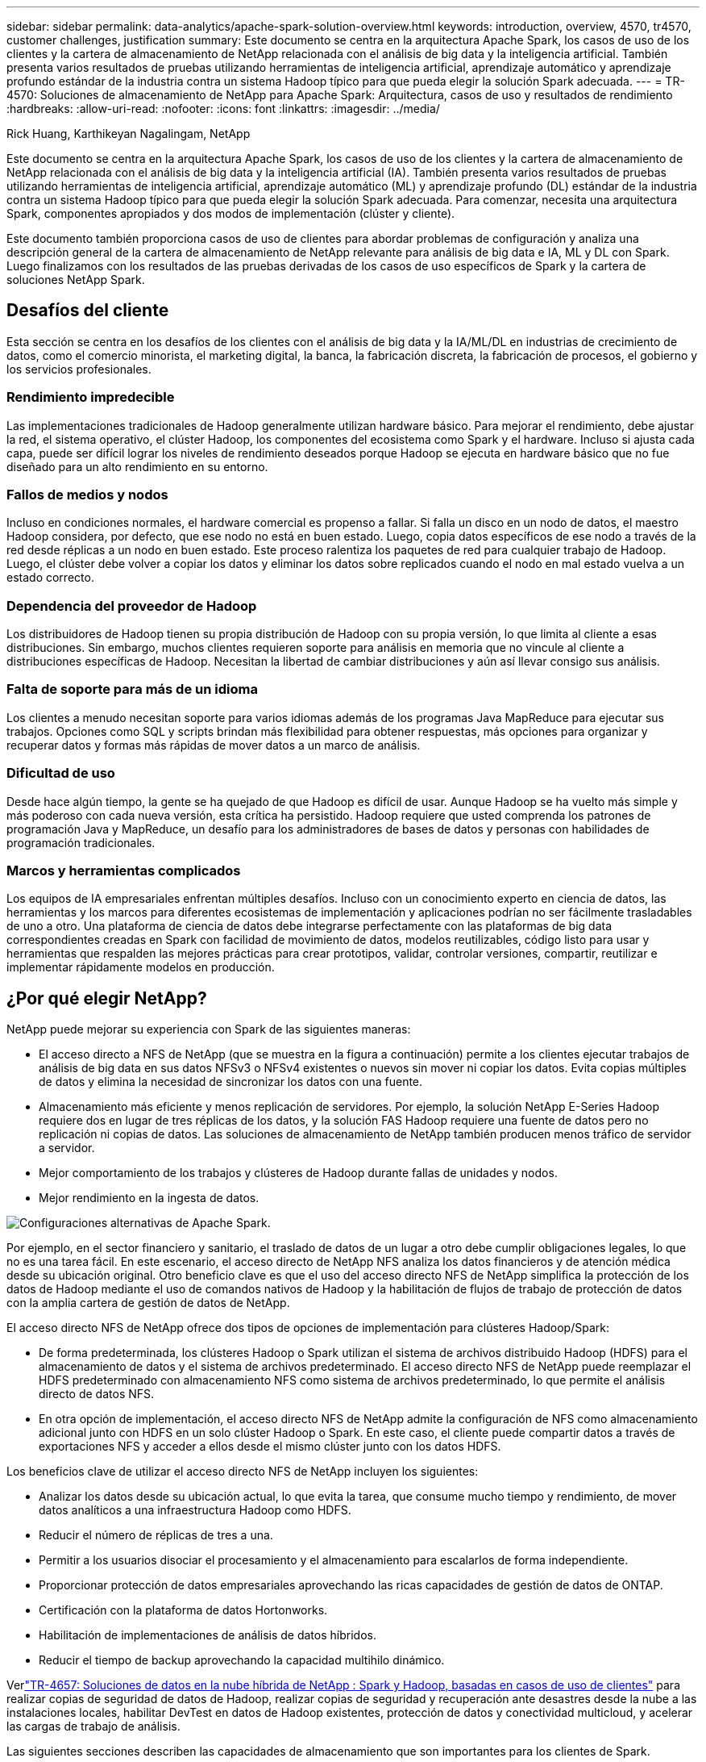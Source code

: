 ---
sidebar: sidebar 
permalink: data-analytics/apache-spark-solution-overview.html 
keywords: introduction, overview, 4570, tr4570, customer challenges, justification 
summary: Este documento se centra en la arquitectura Apache Spark, los casos de uso de los clientes y la cartera de almacenamiento de NetApp relacionada con el análisis de big data y la inteligencia artificial.  También presenta varios resultados de pruebas utilizando herramientas de inteligencia artificial, aprendizaje automático y aprendizaje profundo estándar de la industria contra un sistema Hadoop típico para que pueda elegir la solución Spark adecuada. 
---
= TR-4570: Soluciones de almacenamiento de NetApp para Apache Spark: Arquitectura, casos de uso y resultados de rendimiento
:hardbreaks:
:allow-uri-read: 
:nofooter: 
:icons: font
:linkattrs: 
:imagesdir: ../media/


Rick Huang, Karthikeyan Nagalingam, NetApp

[role="lead"]
Este documento se centra en la arquitectura Apache Spark, los casos de uso de los clientes y la cartera de almacenamiento de NetApp relacionada con el análisis de big data y la inteligencia artificial (IA).  También presenta varios resultados de pruebas utilizando herramientas de inteligencia artificial, aprendizaje automático (ML) y aprendizaje profundo (DL) estándar de la industria contra un sistema Hadoop típico para que pueda elegir la solución Spark adecuada.  Para comenzar, necesita una arquitectura Spark, componentes apropiados y dos modos de implementación (clúster y cliente).

Este documento también proporciona casos de uso de clientes para abordar problemas de configuración y analiza una descripción general de la cartera de almacenamiento de NetApp relevante para análisis de big data e IA, ML y DL con Spark.  Luego finalizamos con los resultados de las pruebas derivadas de los casos de uso específicos de Spark y la cartera de soluciones NetApp Spark.



== Desafíos del cliente

Esta sección se centra en los desafíos de los clientes con el análisis de big data y la IA/ML/DL en industrias de crecimiento de datos, como el comercio minorista, el marketing digital, la banca, la fabricación discreta, la fabricación de procesos, el gobierno y los servicios profesionales.



=== Rendimiento impredecible

Las implementaciones tradicionales de Hadoop generalmente utilizan hardware básico.  Para mejorar el rendimiento, debe ajustar la red, el sistema operativo, el clúster Hadoop, los componentes del ecosistema como Spark y el hardware.  Incluso si ajusta cada capa, puede ser difícil lograr los niveles de rendimiento deseados porque Hadoop se ejecuta en hardware básico que no fue diseñado para un alto rendimiento en su entorno.



=== Fallos de medios y nodos

Incluso en condiciones normales, el hardware comercial es propenso a fallar.  Si falla un disco en un nodo de datos, el maestro Hadoop considera, por defecto, que ese nodo no está en buen estado.  Luego, copia datos específicos de ese nodo a través de la red desde réplicas a un nodo en buen estado.  Este proceso ralentiza los paquetes de red para cualquier trabajo de Hadoop.  Luego, el clúster debe volver a copiar los datos y eliminar los datos sobre replicados cuando el nodo en mal estado vuelva a un estado correcto.



=== Dependencia del proveedor de Hadoop

Los distribuidores de Hadoop tienen su propia distribución de Hadoop con su propia versión, lo que limita al cliente a esas distribuciones.  Sin embargo, muchos clientes requieren soporte para análisis en memoria que no vincule al cliente a distribuciones específicas de Hadoop.  Necesitan la libertad de cambiar distribuciones y aún así llevar consigo sus análisis.



=== Falta de soporte para más de un idioma

Los clientes a menudo necesitan soporte para varios idiomas además de los programas Java MapReduce para ejecutar sus trabajos.  Opciones como SQL y scripts brindan más flexibilidad para obtener respuestas, más opciones para organizar y recuperar datos y formas más rápidas de mover datos a un marco de análisis.



=== Dificultad de uso

Desde hace algún tiempo, la gente se ha quejado de que Hadoop es difícil de usar.  Aunque Hadoop se ha vuelto más simple y más poderoso con cada nueva versión, esta crítica ha persistido.  Hadoop requiere que usted comprenda los patrones de programación Java y MapReduce, un desafío para los administradores de bases de datos y personas con habilidades de programación tradicionales.



=== Marcos y herramientas complicados

Los equipos de IA empresariales enfrentan múltiples desafíos.  Incluso con un conocimiento experto en ciencia de datos, las herramientas y los marcos para diferentes ecosistemas de implementación y aplicaciones podrían no ser fácilmente trasladables de uno a otro.  Una plataforma de ciencia de datos debe integrarse perfectamente con las plataformas de big data correspondientes creadas en Spark con facilidad de movimiento de datos, modelos reutilizables, código listo para usar y herramientas que respalden las mejores prácticas para crear prototipos, validar, controlar versiones, compartir, reutilizar e implementar rápidamente modelos en producción.



== ¿Por qué elegir NetApp?

NetApp puede mejorar su experiencia con Spark de las siguientes maneras:

* El acceso directo a NFS de NetApp (que se muestra en la figura a continuación) permite a los clientes ejecutar trabajos de análisis de big data en sus datos NFSv3 o NFSv4 existentes o nuevos sin mover ni copiar los datos.  Evita copias múltiples de datos y elimina la necesidad de sincronizar los datos con una fuente.
* Almacenamiento más eficiente y menos replicación de servidores.  Por ejemplo, la solución NetApp E-Series Hadoop requiere dos en lugar de tres réplicas de los datos, y la solución FAS Hadoop requiere una fuente de datos pero no replicación ni copias de datos.  Las soluciones de almacenamiento de NetApp también producen menos tráfico de servidor a servidor.
* Mejor comportamiento de los trabajos y clústeres de Hadoop durante fallas de unidades y nodos.
* Mejor rendimiento en la ingesta de datos.


image:apache-spark-001.png["Configuraciones alternativas de Apache Spark."]

Por ejemplo, en el sector financiero y sanitario, el traslado de datos de un lugar a otro debe cumplir obligaciones legales, lo que no es una tarea fácil.  En este escenario, el acceso directo de NetApp NFS analiza los datos financieros y de atención médica desde su ubicación original.  Otro beneficio clave es que el uso del acceso directo NFS de NetApp simplifica la protección de los datos de Hadoop mediante el uso de comandos nativos de Hadoop y la habilitación de flujos de trabajo de protección de datos con la amplia cartera de gestión de datos de NetApp.

El acceso directo NFS de NetApp ofrece dos tipos de opciones de implementación para clústeres Hadoop/Spark:

* De forma predeterminada, los clústeres Hadoop o Spark utilizan el sistema de archivos distribuido Hadoop (HDFS) para el almacenamiento de datos y el sistema de archivos predeterminado.  El acceso directo NFS de NetApp puede reemplazar el HDFS predeterminado con almacenamiento NFS como sistema de archivos predeterminado, lo que permite el análisis directo de datos NFS.
* En otra opción de implementación, el acceso directo NFS de NetApp admite la configuración de NFS como almacenamiento adicional junto con HDFS en un solo clúster Hadoop o Spark.  En este caso, el cliente puede compartir datos a través de exportaciones NFS y acceder a ellos desde el mismo clúster junto con los datos HDFS.


Los beneficios clave de utilizar el acceso directo NFS de NetApp incluyen los siguientes:

* Analizar los datos desde su ubicación actual, lo que evita la tarea, que consume mucho tiempo y rendimiento, de mover datos analíticos a una infraestructura Hadoop como HDFS.
* Reducir el número de réplicas de tres a una.
* Permitir a los usuarios disociar el procesamiento y el almacenamiento para escalarlos de forma independiente.
* Proporcionar protección de datos empresariales aprovechando las ricas capacidades de gestión de datos de ONTAP.
* Certificación con la plataforma de datos Hortonworks.
* Habilitación de implementaciones de análisis de datos híbridos.
* Reducir el tiempo de backup aprovechando la capacidad multihilo dinámico.


Verlink:hdcs-sh-solution-overview.html["TR-4657: Soluciones de datos en la nube híbrida de NetApp : Spark y Hadoop, basadas en casos de uso de clientes"^] para realizar copias de seguridad de datos de Hadoop, realizar copias de seguridad y recuperación ante desastres desde la nube a las instalaciones locales, habilitar DevTest en datos de Hadoop existentes, protección de datos y conectividad multicloud, y acelerar las cargas de trabajo de análisis.

Las siguientes secciones describen las capacidades de almacenamiento que son importantes para los clientes de Spark.



=== Nivelación de almacenamiento

Con los niveles de almacenamiento de Hadoop, puede almacenar archivos con diferentes tipos de almacenamiento de acuerdo con una política de almacenamiento.  Los tipos de almacenamiento incluyen `hot` , `cold` , `warm` , `all_ssd` , `one_ssd` , y `lazy_persist` .

Realizamos la validación de la clasificación en niveles del almacenamiento de Hadoop en un controlador de almacenamiento NetApp AFF y un controlador de almacenamiento E-Series con unidades SSD y SAS con diferentes políticas de almacenamiento.  El clúster Spark con AFF-A800 tiene cuatro nodos de trabajo de cómputo, mientras que el clúster con E-Series tiene ocho.  Esto es principalmente para comparar el rendimiento de las unidades de estado sólido (SSD) frente a los discos duros (HDD).

La siguiente figura muestra el rendimiento de las soluciones NetApp para un SSD Hadoop.

image:apache-spark-002.png["Es hora de ordenar 1 TB de datos."]

* La configuración básica de NL-SAS utilizó ocho nodos de cómputo y 96 unidades NL-SAS.  Esta configuración generó 1 TB de datos en 4 minutos y 38 segundos.  Ver https://www.netapp.com/pdf.html?item=/media/16462-tr-3969.pdf["Solución NetApp E-Series TR-3969 para Hadoop"^] para obtener detalles sobre la configuración del clúster y del almacenamiento.
* Con TeraGen, la configuración SSD generó 1 TB de datos 15,66 veces más rápido que la configuración NL-SAS.  Además, la configuración SSD utilizó la mitad del número de nodos de cómputo y la mitad del número de unidades de disco (24 unidades SSD en total).  Según el tiempo de finalización del trabajo, fue casi el doble de rápido que la configuración NL-SAS.
* Con TeraSort, la configuración SSD ordenó 1 TB de datos 1138,36 veces más rápido que la configuración NL-SAS.  Además, la configuración SSD utilizó la mitad del número de nodos de cómputo y la mitad del número de unidades de disco (24 unidades SSD en total).  Por lo tanto, por unidad, fue aproximadamente tres veces más rápido que la configuración NL-SAS.
* La conclusión es que la transición de los discos giratorios a la tecnología flash mejora el rendimiento.  El número de nodos de cómputo no fue el cuello de botella.  Con el almacenamiento all-flash de NetApp, el rendimiento en tiempo de ejecución escala bien.
* Con NFS, los datos eran funcionalmente equivalentes a estar agrupados todos juntos, lo que puede reducir la cantidad de nodos de cómputo según su carga de trabajo.  Los usuarios del clúster Apache Spark no tienen que reequilibrar manualmente los datos al cambiar la cantidad de nodos de cómputo.




=== Escalado del rendimiento - Escalamiento horizontal

Cuando necesita más potencia de procesamiento de un clúster Hadoop en una solución AFF , puede agregar nodos de datos con una cantidad adecuada de controladores de almacenamiento.  NetApp recomienda comenzar con cuatro nodos de datos por matriz de controlador de almacenamiento y aumentar la cantidad a ocho nodos de datos por controlador de almacenamiento, según las características de la carga de trabajo.

AFF y FAS son perfectos para análisis in situ.  Según los requisitos de cálculo, puede agregar administradores de nodos, y las operaciones no disruptivas le permiten agregar un controlador de almacenamiento a pedido sin tiempo de inactividad.  Ofrecemos funciones avanzadas con AFF y FAS, como compatibilidad con medios NVME, eficiencia garantizada, reducción de datos, calidad de servicio, análisis predictivo, niveles de nube, replicación, implementación de nube y seguridad.  Para ayudar a los clientes a satisfacer sus necesidades, NetApp ofrece funciones como análisis del sistema de archivos, cuotas y equilibrio de carga integrado sin costos de licencia adicionales.  NetApp tiene un mejor rendimiento en cantidad de trabajos simultáneos, menor latencia, operaciones más simples y mayor rendimiento de gigabytes por segundo que nuestros competidores.  Además, NetApp Cloud Volumes ONTAP se ejecuta en los tres principales proveedores de nube.



=== Escalado del rendimiento: escalar hacia arriba

Las funciones de ampliación le permiten agregar unidades de disco a los sistemas AFF, FAS y E-Series cuando necesita capacidad de almacenamiento adicional.  Con Cloud Volumes ONTAP, escalar el almacenamiento al nivel de PB es una combinación de dos factores: agrupar los datos poco utilizados en el almacenamiento de objetos desde el almacenamiento en bloque y apilar licencias de Cloud Volumes ONTAP sin procesamiento adicional.



=== Múltiples protocolos

Los sistemas NetApp admiten la mayoría de los protocolos para implementaciones de Hadoop, incluidos SAS, iSCSI, FCP, InfiniBand y NFS.



=== Soluciones operativas y soportadas

Las soluciones Hadoop descritas en este documento son compatibles con NetApp.  Estas soluciones también están certificadas con los principales distribuidores de Hadoop.  Para obtener más información, consulte la http://hortonworks.com/partner/netapp/["Hortonworks"^] sitio y Cloudera http://www.cloudera.com/partners/partners-listing.html?q=netapp["proceso de dar un título"^] y http://www.cloudera.com/partners/solutions/netapp.html["pareja"^] sitios.
